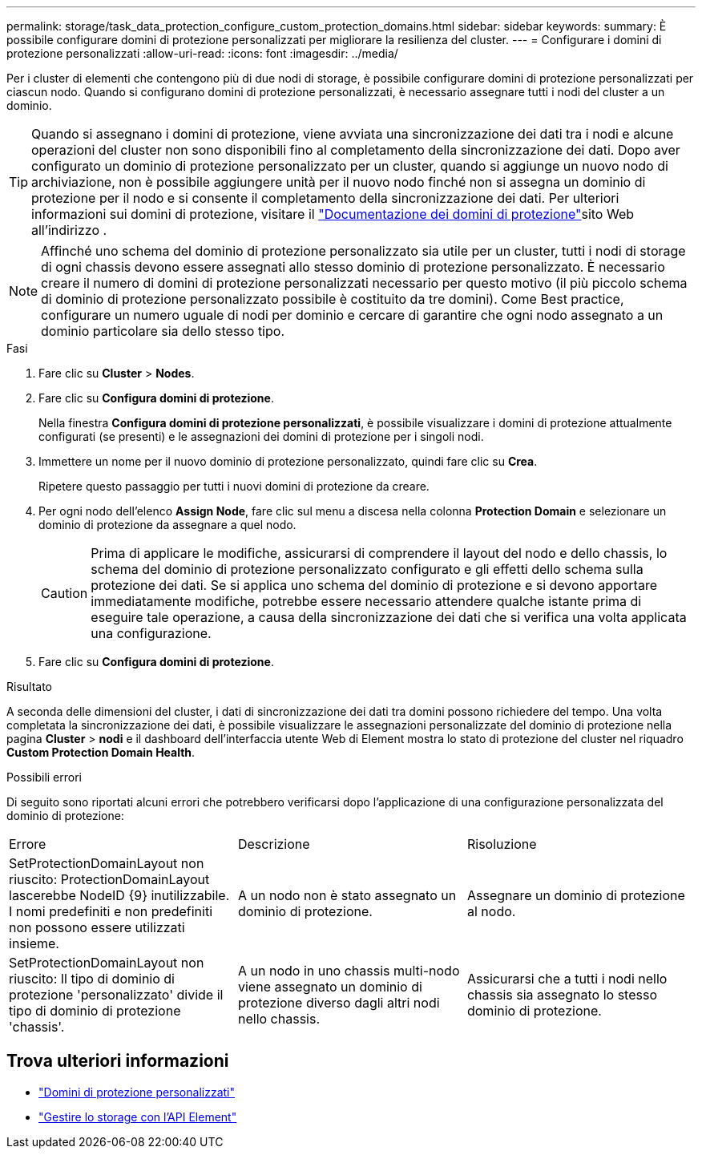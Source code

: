 ---
permalink: storage/task_data_protection_configure_custom_protection_domains.html 
sidebar: sidebar 
keywords:  
summary: È possibile configurare domini di protezione personalizzati per migliorare la resilienza del cluster. 
---
= Configurare i domini di protezione personalizzati
:allow-uri-read: 
:icons: font
:imagesdir: ../media/


[role="lead"]
Per i cluster di elementi che contengono più di due nodi di storage, è possibile configurare domini di protezione personalizzati per ciascun nodo. Quando si configurano domini di protezione personalizzati, è necessario assegnare tutti i nodi del cluster a un dominio.


TIP: Quando si assegnano i domini di protezione, viene avviata una sincronizzazione dei dati tra i nodi e alcune operazioni del cluster non sono disponibili fino al completamento della sincronizzazione dei dati. Dopo aver configurato un dominio di protezione personalizzato per un cluster, quando si aggiunge un nuovo nodo di archiviazione, non è possibile aggiungere unità per il nuovo nodo finché non si assegna un dominio di protezione per il nodo e si consente il completamento della sincronizzazione dei dati. Per ulteriori informazioni sui domini di protezione, visitare il link:../concepts/concept_solidfire_concepts_data_protection.html#protection-domains["Documentazione dei domini di protezione"]sito Web all'indirizzo .


NOTE: Affinché uno schema del dominio di protezione personalizzato sia utile per un cluster, tutti i nodi di storage di ogni chassis devono essere assegnati allo stesso dominio di protezione personalizzato. È necessario creare il numero di domini di protezione personalizzati necessario per questo motivo (il più piccolo schema di dominio di protezione personalizzato possibile è costituito da tre domini). Come Best practice, configurare un numero uguale di nodi per dominio e cercare di garantire che ogni nodo assegnato a un dominio particolare sia dello stesso tipo.

.Fasi
. Fare clic su *Cluster* > *Nodes*.
. Fare clic su *Configura domini di protezione*.
+
Nella finestra *Configura domini di protezione personalizzati*, è possibile visualizzare i domini di protezione attualmente configurati (se presenti) e le assegnazioni dei domini di protezione per i singoli nodi.

. Immettere un nome per il nuovo dominio di protezione personalizzato, quindi fare clic su *Crea*.
+
Ripetere questo passaggio per tutti i nuovi domini di protezione da creare.

. Per ogni nodo dell'elenco *Assign Node*, fare clic sul menu a discesa nella colonna *Protection Domain* e selezionare un dominio di protezione da assegnare a quel nodo.
+

CAUTION: Prima di applicare le modifiche, assicurarsi di comprendere il layout del nodo e dello chassis, lo schema del dominio di protezione personalizzato configurato e gli effetti dello schema sulla protezione dei dati. Se si applica uno schema del dominio di protezione e si devono apportare immediatamente modifiche, potrebbe essere necessario attendere qualche istante prima di eseguire tale operazione, a causa della sincronizzazione dei dati che si verifica una volta applicata una configurazione.

. Fare clic su *Configura domini di protezione*.


.Risultato
A seconda delle dimensioni del cluster, i dati di sincronizzazione dei dati tra domini possono richiedere del tempo. Una volta completata la sincronizzazione dei dati, è possibile visualizzare le assegnazioni personalizzate del dominio di protezione nella pagina *Cluster* > *nodi* e il dashboard dell'interfaccia utente Web di Element mostra lo stato di protezione del cluster nel riquadro *Custom Protection Domain Health*.

.Possibili errori
Di seguito sono riportati alcuni errori che potrebbero verificarsi dopo l'applicazione di una configurazione personalizzata del dominio di protezione:

|===


| Errore | Descrizione | Risoluzione 


| SetProtectionDomainLayout non riuscito: ProtectionDomainLayout lascerebbe NodeID {9} inutilizzabile. I nomi predefiniti e non predefiniti non possono essere utilizzati insieme. | A un nodo non è stato assegnato un dominio di protezione. | Assegnare un dominio di protezione al nodo. 


| SetProtectionDomainLayout non riuscito: Il tipo di dominio di protezione 'personalizzato' divide il tipo di dominio di protezione 'chassis'. | A un nodo in uno chassis multi-nodo viene assegnato un dominio di protezione diverso dagli altri nodi nello chassis. | Assicurarsi che a tutti i nodi nello chassis sia assegnato lo stesso dominio di protezione. 
|===


== Trova ulteriori informazioni

* link:../concepts/concept_solidfire_concepts_data_protection.html#custom_pd["Domini di protezione personalizzati"^]
* link:../api/index.html["Gestire lo storage con l'API Element"^]

